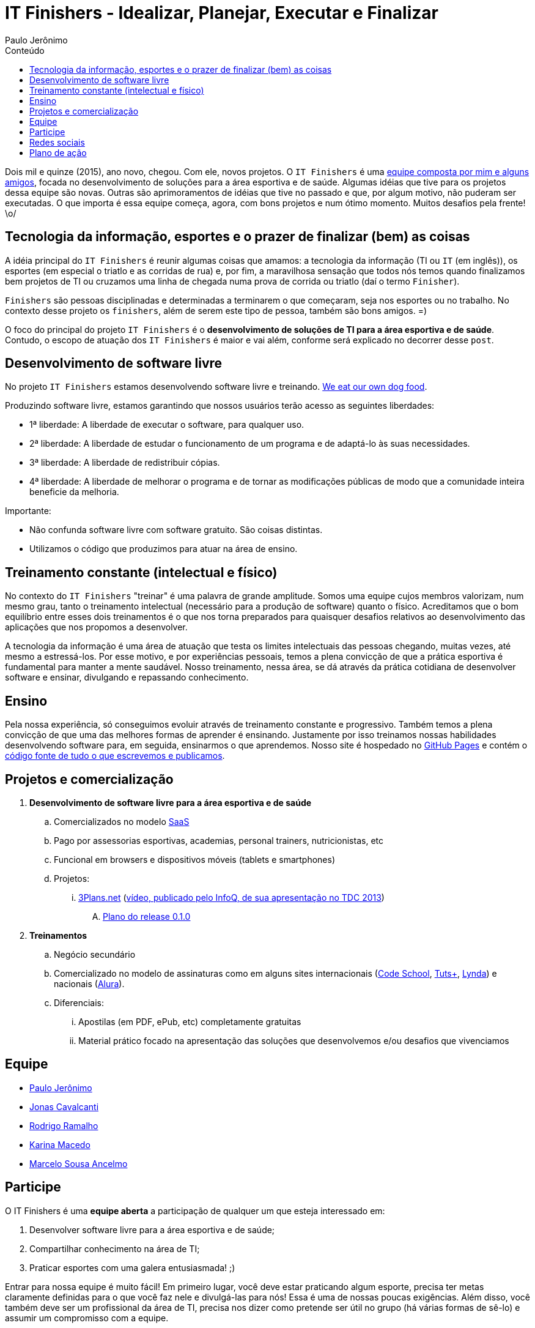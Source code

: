 = IT Finishers - Idealizar, Planejar, Executar e Finalizar
Paulo Jerônimo
:toc: right
:toc-title: Conteúdo

Dois mil e quinze (2015), ano novo, chegou. Com ele, novos projetos. O `IT Finishers` é uma link:./#_equipe[equipe composta por mim e alguns amigos], focada no desenvolvimento de soluções para a área esportiva e de saúde. Algumas idéias que tive para os projetos dessa equipe são novas. Outras são aprimoramentos de idéias que tive no passado e que, por algum motivo, não puderam ser executadas. O que importa é essa equipe começa, agora, com bons projetos e num ótimo momento. Muitos desafios pela frente! \o/

== Tecnologia da informação, esportes e o prazer de finalizar (bem) as coisas

A idéia principal do `IT Finishers` é reunir algumas coisas que amamos: a tecnologia da informação (TI ou `IT` (em inglês)), os esportes (em especial o triatlo e as corridas de rua) e, por fim, a maravilhosa sensação que todos nós temos quando finalizamos bem projetos de TI ou cruzamos uma linha de chegada numa prova de corrida ou triatlo (daí o termo `Finisher`).

`Finishers` são pessoas disciplinadas e determinadas a terminarem o que começaram, seja nos esportes ou no trabalho. No contexto desse projeto os `finishers`, além de serem este tipo de pessoa, também são bons amigos. =)

O foco do principal do projeto `IT Finishers` é o *desenvolvimento de soluções de TI para a área esportiva e de saúde*. Contudo, o escopo de atuação dos `IT Finishers` é maior e vai além, conforme será explicado no decorrer desse `post`.

== Desenvolvimento de software livre

No projeto `IT Finishers` estamos desenvolvendo software livre e treinando. http://en.wikipedia.org/wiki/Eating_your_own_dog_food[We eat our own dog food].

Produzindo software livre, estamos garantindo que nossos usuários terão acesso as seguintes liberdades:

* 1ª liberdade: A liberdade de executar o software, para qualquer uso.
* 2ª liberdade: A liberdade de estudar o funcionamento de um programa e de adaptá-lo às suas necessidades.
* 3ª liberdade: A liberdade de redistribuir cópias.
* 4ª liberdade: A liberdade de melhorar o programa e de tornar as modificações públicas de modo que a comunidade inteira beneficie da melhoria.

Importante:

* Não confunda software livre com software gratuito. São coisas distintas.
* Utilizamos o código que produzimos para atuar na área de ensino.

== Treinamento constante (intelectual e físico)

No contexto do `IT Finishers` "treinar" é uma palavra de grande amplitude. Somos uma equipe cujos membros valorizam, num mesmo grau, tanto o treinamento intelectual (necessário para a produção de software) quanto o físico. Acreditamos que o bom equilíbrio entre esses dois treinamentos é o que nos torna preparados para quaisquer desafios relativos ao desenvolvimento das aplicações que nos propomos a desenvolver.

A tecnologia da informação é uma área de atuação que testa os limites intelectuais das pessoas chegando, muitas vezes, até mesmo a estressá-los. Por esse motivo, e por experiências pessoais, temos a plena convicção de que a prática esportiva é fundamental para manter a mente saudável. Nosso treinamento, nessa área, se dá através da prática cotidiana de desenvolver software e ensinar, divulgando e repassando conhecimento.

== Ensino

Pela nossa experiência, só conseguimos evoluir através de treinamento constante e progressivo. Também temos a plena convicção de que uma das melhores formas de aprender é ensinando. Justamente por isso treinamos nossas habilidades desenvolvendo software para, em seguida, ensinarmos o que aprendemos. Nosso site é hospedado no http://pages.github.com[GitHub Pages] e contém o http://github.com/itfinishers[código fonte de tudo o que escrevemos e publicamos]. 

== Projetos e comercialização

. *Desenvolvimento de software livre para a área esportiva e de saúde*
.. Comercializados no modelo http://pt.wikipedia.org/wiki/Software_como_serviço[SaaS]
.. Pago por assessorias esportivas, academias, personal trainers, nutricionistas, etc
.. Funcional em browsers e dispositivos móveis (tablets e smartphones)
.. Projetos:
... http://a.paulojeronimo.info/3plans/docs/index.html[3Plans.net] (http://www.infoq.com/br/presentations/migrando-javaee-6-para-7[vídeo, publicado pelo InfoQ, de sua apresentação no TDC 2013])
.... link:./projetos/3plans/planos-de-releases/0.1.0/[Plano do release 0.1.0]
. *Treinamentos*
.. Negócio secundário
.. Comercializado no modelo de assinaturas como em alguns sites internacionais (https://www.codeschool.com[Code School], http://tutsplus.com[Tuts+], http://www.lynda.com/default.aspx[Lynda]) e nacionais (http://alura.com.br[Alura]).
.. Diferenciais:
... Apostilas (em PDF, ePub, etc) completamente gratuitas
... Material prático focado na apresentação das soluções que desenvolvemos e/ou desafios que vivenciamos

== Equipe

* link:./equipe/paulojeronimo/[Paulo Jerônimo]
* http://br.linkedin.com/in/jonascavalcanti[Jonas Cavalcanti]
* https://www.facebook.com/hodrigohamalho[Rodrigo Ramalho]
* https://www.facebook.com/kahmacedo[Karina Macedo]
* https://www.facebook.com/marceloancelmo[Marcelo Sousa Ancelmo]

== Participe

O IT Finishers é uma *equipe aberta* a participação de qualquer um que esteja interessado em:

. Desenvolver software livre para a área esportiva e de saúde;
. Compartilhar conhecimento na área de TI;
. Praticar esportes com uma galera entusiasmada! ;)

Entrar para nossa equipe é muito fácil! Em primeiro lugar, você deve estar praticando algum esporte, precisa ter metas claramente definidas para o que você faz nele e divulgá-las para nós! Essa é uma de nossas poucas exigências. Além disso, você também deve ser um profissional da área de TI, precisa nos dizer como pretende ser útil no grupo (há várias formas de sê-lo) e assumir um compromisso com a equipe.

== Redes sociais

Para ampliar nosso alcance, divulgamos a marca `IT Finishers` nas redes sociais (nossa ambição é ser uma rede social). Até agora, estamos presentes nas seguintes redes:

* GitHub: http://github.com/itfinishers
* Twitter: http://twitter.com/itfinishers[@ITFinishers]

*TODO*:

* Facebook
* Instagram
* Google+
* Linkedin

== Plano de ação

Nossa equipe cresce tendo idéias, planejando e alcançando metas. Nossas idéias surgem, principalmente, durante nossa prática esportiva. Por isso nossa exigência de só aceitarmos atletas em nossa equipe. No desenvolvimento, utilizamos metodologias ágeis e fazemos `sprints`. Aliás, `sprints` são nossas especialidades tanto no desenvolvimento quanto nos treinos! :D

Nossas primeiras tarefas, em equipe, são as seguintes:

* Definir e elaborar a primeira versão do site IT Finishers
** O site itfinishers[.github.io|.org] deve ser estático, responsivo e de fácil navegação em vários dispositivos
*** Todo conteúdo público e disponível como software livre
*** Alternativas (sem custo inicial) p/ hospedagem: GitHub Pages ou OpenShift
*** Alternativas p/ desenvolvimento do frontend: Asciidoctor, Slim, HTML 5, CSS 3, JavaScript, AngularJS, OpenShift, etc
*** Alternativas geração estática: http://awestruct.org[Awestruct] (Ruby), http://octopress.org[Octopress] (Ruby), http://gohugo.io[Hugo] (Go)
** Alguns itens de menu do site: Parceiros, Quem somos, Projetos, Cursos, Livros, Equipe, Blog, Podcast, etc
* Definir o plano de comunicação e os horários de encontro da equipe
** Agendar a primeira reunião (Hangout) com os participantes
*** Agendado! Será em 08/Jan/2015 às 22:00 (horário de Brasília)
** Grupos (Skype, WhatsApp) e listas de discussão
*** WhatsApp criado!
* Criar a logomarca da equipe
** Seria bom ter artistas (web designers e arquitetos da informação) na equipe! ;)
* Elaborar uma apresentação para convidar novos membros para a equipe do IT Finishers
** Devererá conter um diagrama de atividades que apresenta modelos de participação
*** Para entrar no grupo, cada participante precisa definir suas metas (objetivos/prazos)
*** Também precisa engajar-se num modelo de participação (modelos serão definidos)
** Meritocracia é a palavra de ordem do grupo! ;)
* Estabelecer e publicar a marca IT Finishers nas redes sociais
** Facebook, Linkedin, GitHub, YouTube, Twitter, Google+, etc
* Definir e estabelecer a ordem dos projetos do IT Finishers
** Elaborados num curto espaço de tempo (como uma preparação de 5 semanas para uma meia maratona) e aprimorados gradualmente
** Primeiros projetos: calendário de provas pessoais e cadastro de potenciais patrocinadores
** Aplicações para web e para dispositivos móveis (tablets e smartphones)
* Convidar mais amigos para participar da equipe e ampliá-la
** Meritocracia será a palavra de ordem
* Criar a camiseta de provas do grupo!
** Para aparecer nos eventos (provas de corrida, triatlo, etc)
* Definir os primeiros treinamentos a serem criados
* Iniciar a busca por potenciais patrocinadores do projeto
** Investidores, assessorias esportivas, academias, personal trainers, nutricionistas, etc
